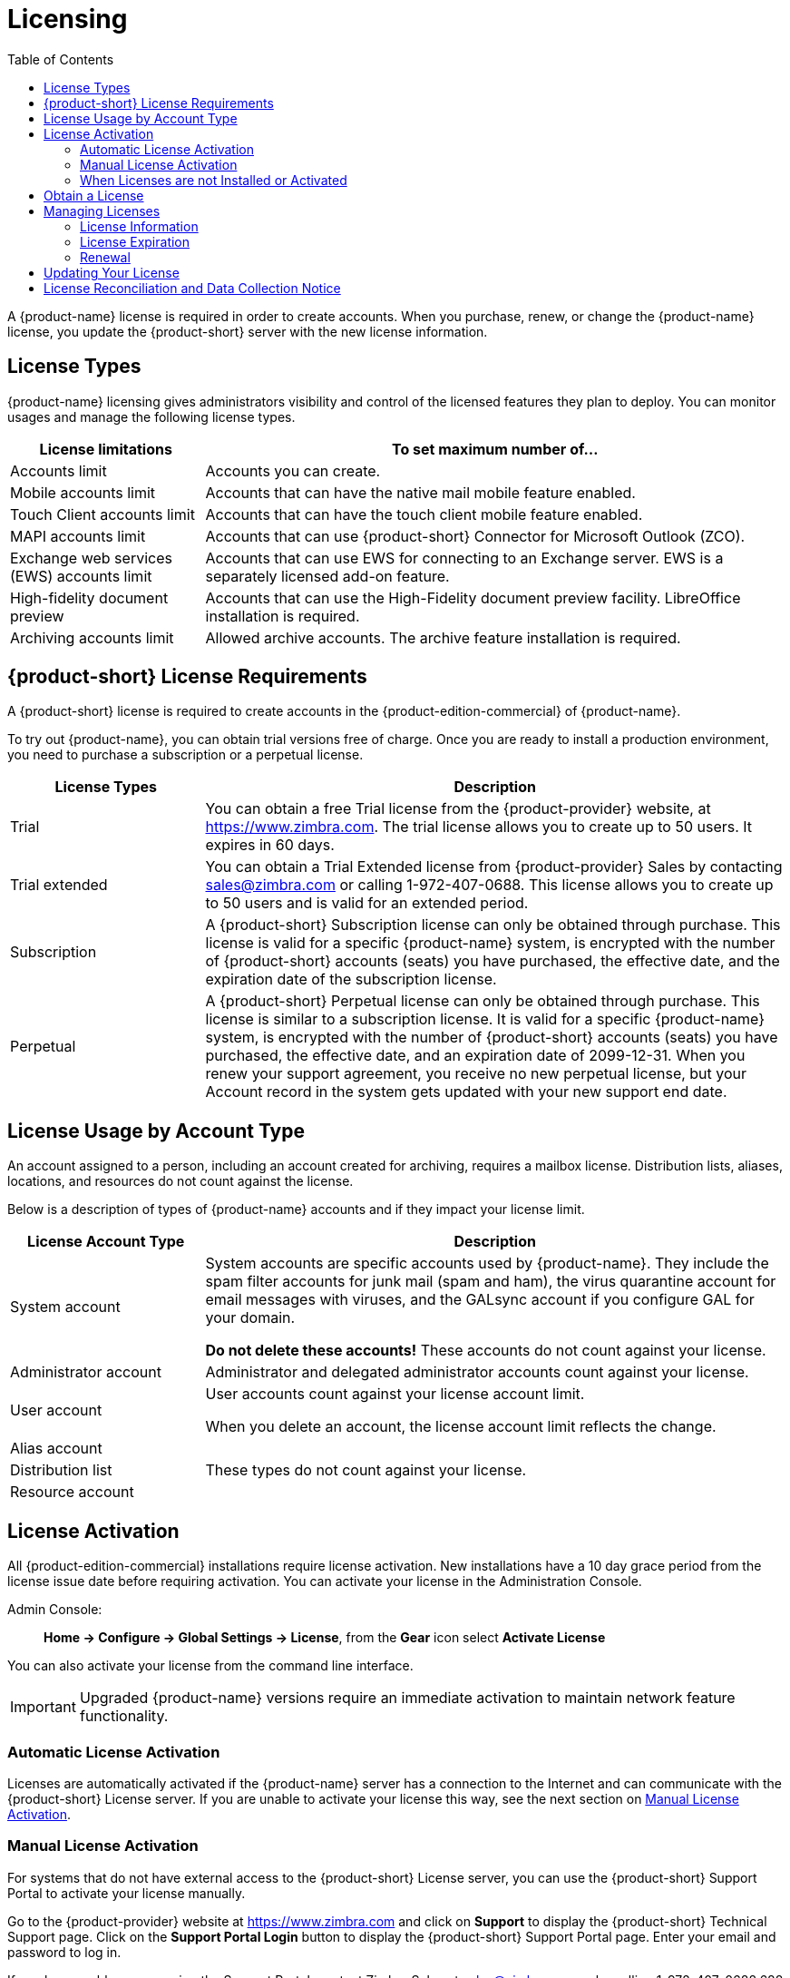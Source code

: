 = Licensing
:toc:

A {product-name} license is required in order to create accounts.
When you purchase, renew, or change the {product-name} license, you update the {product-short} server with the new license information.

== License Types

{product-name} licensing gives administrators visibility and control of the licensed features they plan to deploy.
You can monitor usages and manage the following license types.

[cols="25,75",options="header",grid="rows"]
|=======================================================================
| License limitations |To set maximum number of...

|Accounts limit |
Accounts you can create.

ifndef::z9[]
|Mobile accounts limit |
Accounts that can have the native mail mobile feature enabled.

|Touch Client accounts limit |
Accounts that can have the touch client mobile feature enabled.
endif::[]

|MAPI accounts limit |
Accounts that can use {product-short} Connector for Microsoft Outlook (ZCO).

|Exchange web services (EWS) accounts limit |
Accounts that can use EWS for connecting to an Exchange server.
EWS is a separately licensed add-on feature.

|High-fidelity document preview |
Accounts that can use the High-Fidelity document preview facility.
LibreOffice installation is required.

|Archiving accounts limit |
Allowed archive accounts.
The archive feature installation is required.

|=======================================================================

[[License_Requirements]]
== {product-short} License Requirements

A {product-short} license is required to create accounts in the {product-edition-commercial} of {product-name}.

ifdef::z9[]
[IMPORTANT]
A {product-short} license is required to use the {modern-client} in {product-name}'s {product-edition-commercial}.
endif::z9[]

To try out {product-name}, you can obtain trial versions free of charge.
Once you are ready to install a production environment, you need to purchase a subscription or a perpetual license.

[cols="25,75",options="header",grid="rows"]
|=======================================================================
|License Types |Description

|Trial |
You can obtain a free Trial license from the {product-provider} website, at https://www.zimbra.com.
The trial license allows you to create up to 50 users.
It expires in 60 days.

|Trial extended |
You can obtain a Trial Extended license from {product-provider} Sales by contacting sales@zimbra.com or calling 1-972-407-0688.
This license allows you to create up to 50 users and is valid for an extended period.

|Subscription |
A {product-short} Subscription license can only be obtained through purchase.
This license is valid for a specific {product-name} system, is encrypted with the number of {product-short} accounts (seats) you have purchased, the effective date, and the expiration date of the subscription license.

|Perpetual |
A {product-short} Perpetual license can only be obtained through purchase.
This license is similar to a subscription license.
It is valid for a specific {product-name} system, is encrypted with the number of {product-short} accounts (seats) you have purchased, the effective date, and an expiration date of 2099-12-31.
When you renew your support agreement, you receive no new perpetual license, but your Account record in the system gets updated with your new support end date.
|=======================================================================

== License Usage by Account Type

An account assigned to a person, including an account created for archiving, requires a mailbox license.
Distribution lists, aliases, locations, and resources do not count against the license.

Below is a description of types of {product-name} accounts and if they impact your license limit.

[cols="25,75",options="header",grid="rows"]
|=======================================================================
|License Account Type |Description

|System account |
System accounts are specific accounts used by {product-name}.
They include the spam filter accounts for junk mail (spam and ham), the virus quarantine account for email messages with viruses, and the GALsync account if you configure GAL for your domain.

*Do not delete these accounts!* These accounts do not count against your license.

|Administrator account |
Administrator and delegated administrator accounts count against your license.

|User account |
User accounts count against your license account limit.

When you delete an account, the license account limit reflects the change.

|Alias account .3+^.^|These types do not count against your license.
|Distribution list
|Resource account

|=======================================================================

== License Activation

All {product-edition-commercial} installations require license activation.
New installations have a 10 day grace period from the license issue date before requiring activation.
You can activate your license in the Administration Console.

Admin Console: ::
*Home -> Configure -> Global Settings -> License*, from the *Gear* icon select *Activate License*

You can also activate your license from the command line interface.

IMPORTANT: Upgraded {product-name} versions require an immediate activation to maintain network feature functionality.

=== Automatic License Activation

Licenses are automatically activated if the {product-name} server has a connection to the Internet and can communicate with the {product-short} License server.
If you are unable to activate your license this way, see the next section on <<Manual_License_Activation,Manual License Activation>>.

[[Manual_License_Activation]]
=== Manual License Activation

For systems that do not have external access to the {product-short} License server, you can use the {product-short} Support Portal to activate your license manually.

Go to the {product-provider} website at https://www.zimbra.com and click on *Support* to display the {product-short} Technical Support page.
Click on the *Support Portal Login* button to display the {product-short} Support Portal page.
Enter your email and password to log in.

If you have problems accessing the Support Portal, contact Zimbra Sales at sales@zimbra.com or by calling 1-972-407-0688.688.

=== When Licenses are not Installed or Activated

If you fail to install or activate your {product-name} server license, the following scenarios describe the impact on your {product-name} server.

[cols="25,75",options="header",grid="rows"]
|=======================================================================
|License Condition |Description/Impact

|Not installed |
With no installed license, the {product-name} server defaults to single user mode where all license-limited features are limited to one user.

|Not valid |
If the license file appears forged or fails validation for other reasons, the {product-name} server defaults to single-user mode.

|Not activated |
A license activation grace period is 10 days.
If this period passes without activation, the {product-name} server defaults to single-user mode.

|For future date |
If the license starting date is in the future, the {product-name} server defaults to single-user mode.

|In grace period |
If the license ending date has passed and is within the 30 day grace period, all license-limited features are still enabled, but administrators may see license renewal prompts.

| Expired |
If the license ending date has passed and the 30 day grace period expired, the {product-name} server defaults to the feature set of the {product-edition-foss}.

|=======================================================================

== Obtain a License

Go to the {product-provider} Website https://www.zimbra.com to obtain a trial license from the Network Downloads area.
Contact {product-provider} sales regarding a trial extended license, or to purchase a subscription license or perpetual license, by emailing sales@zimbra.com or calling 1-972-407-0688.

A subscription or perpetual license can only install on the {product-name} system identified during purchase.
Only one {product-short} license is required for your {product-name} environment.
This license sets the maximum number of accounts on the system.

View current license information, including the number of purchased accounts, the number of accounts used, and the expiration date, in the Admin Console.

Admin Console: ::
*Home -> Configure -> Global Settings -> License*.

== Managing Licenses

Use the *Update License* wizard on the Administration Console's *Global Settings* page to upload and install a new license.
The *Activate License* link on the toolbar activates the license.

View current license information, including the number of purchased accounts, the number of accounts used, and the expiration date, in the Admin Console.

Admin Console: ::
*Home -> Configure -> Global Settings -> License*.

=== License Information

You must have a {product-name} license to create accounts.
When you purchase, renew, or change the Zimbra license, you must update the Zimbra server with the new license information.
The *Update License Wizard* from the Administration Console's Global Settings is used to upload and install a new license.
The *Activate License* link on the toolbar activates the license.

View current license information, including the number of purchased accounts, the number of accounts used, and the expiration date, in the Admin Console.

Admin Console: ::
*Home -> Configure -> Global Settings -> License*.

=== License Expiration

When your {product-name} Network Edition License expires, a license expiration warning appears in the administrative console and web interface for all users.
From the date of the license expiration, there is a 30-day grace period during which the administrator sees the warning message, but no features are disabled.

Upon expiration of the grace period, the server reverts to the feature set of the Open Source Edition.
The following is a list of some of the major functions that are no longer available upon license expiration:

* Backup/Restore
* Exchange Web Services (EWS) -- _a separately licensed add-on_
* High-Fidelity Document Preview
* Zimbra Connector for Outlook
* S/MIME
ifdef::z9[]
* {modern-client}
endif::z9[]

ifndef::z9[]
If you do not plan to renew your license, you can regain the ability to create or delete accounts by downgrading to {product-name} free and open-source software (FOSS).
You should choose the same version of FOSS that you are currently running on the {product-name} Network Edition for this transition, after which you can upgrade to the latest version of {product-name} FOSS.
endif::z9[]

=== Renewal

If you exhaust your licensed user limit, you are no longer able to create accounts.
You can buy additional user licenses, or you can delete existing accounts.
Contact Zimbra sales to purchase additional licenses.

You must renew your license within 30 days of the expiration date.
Starting 30 days before the license expires, when you log on to the Administration Console, a reminder notice is displayed.

== Updating Your License

When you renew or change the Zimbra license, you update {product-name} mailbox servers with the new license information.
Perform this operation from either the CLI or the Administration Console.

[source, bash]
----
zmlicense
----

Admin Console: ::
*Home -> Configure -> Global Settings -> License*

Updating a license:

. Save the license on the computer you use to access the Administration Console.

. Log on to the Administration Console, go to *Home -> Configure -> Global Settings -> License*, from the *Gear* icon select *Update License*. The License Installation Wizard opens.

. Browse to select the license file and click *Next*. The license file is now uploaded.

. Click *Install* to install the license file.

. Click *Activate License*. Upgraded {product-name} versions require an immediate activation to maintain network feature functionality.

Your license information is updated automatically, and the cached account license count refreshes on each mailbox server.

== License Reconciliation and Data Collection Notice

IMPORTANT: By consenting to the End-User License Agreement, you grant Synacor Inc.
and certain of its licensees permission to collect licensing and non-personally-identifiable usage data from your {product-name} {product-edition-commercial} server.

During installation, upgrades, and periodically while in use, the {product-name} server transmits information for reconciliation of billing and license data.

Permission for this data collection is granted under sections 11.4 and 11.6 of the End User License Agreement for {product-edition-commercial}.
Copies of the license can be found at https://www.zimbra.com/legal/licensing/.

The data that is being collected consists of elements of the current license information and is governed by Synacor's Privacy Policy, which can be found at https://www.synacor.com/privacy-policy/.

This data is being furnished to Synacor's licensor, ZeXtras, for the purposes of license reconciliation and is therefore also governed by the ZeXtras Privacy Policy, which can be found at https://www.zextras.com/privacy-legal/.